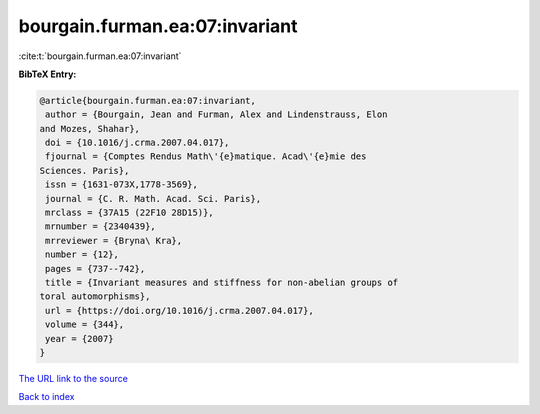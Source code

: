 bourgain.furman.ea:07:invariant
===============================

:cite:t:`bourgain.furman.ea:07:invariant`

**BibTeX Entry:**

.. code-block:: bibtex

   @article{bourgain.furman.ea:07:invariant,
    author = {Bourgain, Jean and Furman, Alex and Lindenstrauss, Elon
   and Mozes, Shahar},
    doi = {10.1016/j.crma.2007.04.017},
    fjournal = {Comptes Rendus Math\'{e}matique. Acad\'{e}mie des
   Sciences. Paris},
    issn = {1631-073X,1778-3569},
    journal = {C. R. Math. Acad. Sci. Paris},
    mrclass = {37A15 (22F10 28D15)},
    mrnumber = {2340439},
    mrreviewer = {Bryna\ Kra},
    number = {12},
    pages = {737--742},
    title = {Invariant measures and stiffness for non-abelian groups of
   toral automorphisms},
    url = {https://doi.org/10.1016/j.crma.2007.04.017},
    volume = {344},
    year = {2007}
   }

`The URL link to the source <ttps://doi.org/10.1016/j.crma.2007.04.017}>`__


`Back to index <../By-Cite-Keys.html>`__
